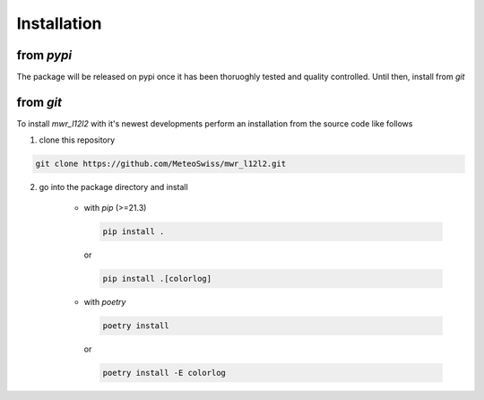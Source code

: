 Installation
============



from *pypi*
^^^^^^^^^^^
The package will be released on pypi once it has been thoruoghly tested and quality controlled.
Until then, install from *git*

..
    UNCOMMENT THE FOLLOWING LINES (REMOVING THE ABOVE ".." AND THE FOLLOWING INDENTS) ONCE THE PACKAGE IS ON PYPI
    =============================================================================================================

    *mwr_l12l2* is directly installable through *pip*. To install the latest released version and its dependencies do

    .. code-block::

        pip install mwr_l12l2

    for more colorful logging you may want to do

    .. code-block::

        pip install mwr_l12l2[colorlog]


from *git*
^^^^^^^^^^
To install *mwr_l12l2* with it's newest developments perform an installation from the source code like follows

1. clone this repository

.. code-block::

    git clone https://github.com/MeteoSwiss/mwr_l12l2.git

2. go into the package directory and install

    - with *pip* (>=21.3)


      .. code-block::

          pip install .

      or

      .. code-block::

          pip install .[colorlog]

    - with *poetry*

      .. code-block::

          poetry install

      or

      .. code-block::

          poetry install -E colorlog
